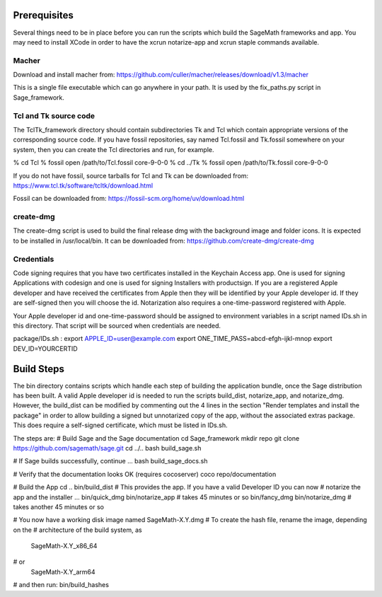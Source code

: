 Prerequisites
=============

Several things need to be in place before you can run the scripts which build
the SageMath frameworks and app.  You may need to install XCode in order to
have the xcrun notarize-app and xcrun staple commands available.

Macher
------

Download and install macher from:
https://github.com/culler/macher/releases/download/v1.3/macher

This is a single file executable which can go anywhere in your path.
It is used by the fix_paths.py script in Sage_framework.

Tcl and Tk source code
----------------------

The TclTk_framework directory should contain subdirectories Tk and Tcl
which contain appropriate versions of the corresponding source code.
If you have fossil repositories, say named Tcl.fossil and Tk.fossil
somewhere on your system, then you can create the Tcl directories and
run, for example.

% cd Tcl
% fossil open /path/to/Tcl.fossil core-9-0-0
% cd ../Tk
% fossil open /path/to/Tk.fossil core-9-0-0

If you do not have fossil, source tarballs for Tcl and Tk can be
downloaded from:
https://www.tcl.tk/software/tcltk/download.html

Fossil can be downloaded from:
https://fossil-scm.org/home/uv/download.html

create-dmg
----------

The create-dmg script is used to build the final release dmg with the
background image and folder icons.  It is expected to be installed in
/usr/local/bin.  It can be downloaded from:
https://github.com/create-dmg/create-dmg

Credentials
-----------

Code signing requires that you have two certificates installed in the Keychain
Access app.  One is used for signing Applications with codesign and one is
used for signing Installers with productsign.  If you are a registered Apple
developer and have received the certificates from Apple then they will be
identified by your Apple developer id.  If they are self-signed then you will
choose the id.  Notarization also requires a one-time-password registered
with Apple.

Your Apple developer id and one-time-password should be assigned to
environment variables in a script named IDs.sh in this directory.  That
script will be sourced when credentials are needed.

package/IDs.sh :
export APPLE_ID=user@example.com
export ONE_TIME_PASS=abcd-efgh-ijkl-mnop
export DEV_ID=YOURCERTID

Build Steps
===========

The bin directory contains scripts which handle each step of building the
application bundle, once the Sage distribution has been built.  A valid
Apple developer id is needed to run the scripts build_dist, notarize_app,
and notarize_dmg.  However, the build_dist can be modified by commenting
out the 4 lines in the section "Render templates and install the package"
in order to allow building a signed but unnotarized copy of the app,
without the associated extras package.  This does require a self-signed
certificate, which must be listed in IDs.sh.

The steps are:
# Build Sage and the Sage documentation
cd Sage_framework
mkdir repo
git clone https://github.com/sagemath/sage.git
cd ../..
bash build_sage.sh

# If Sage builds successfully, continue ...
bash build_sage_docs.sh

# Verify that the documentation looks OK (requires cocoserver)
coco repo/documentation

# Build the App
cd ..
bin/build_dist
# This provides the app.  If you have a valid Developer ID you can now
# notarize the app and the installer ...
bin/quick_dmg
bin/notarize_app # takes 45 minutes or so
bin/fancy_dmg
bin/notarize_dmg # takes another 45 minutes or so

# You now have a working disk image named SageMath-X.Y.dmg
# To create the hash file, rename the image, depending on the
# architecture of the build system, as
  SageMath-X.Y_x86_64
# or
  SageMath-X.Y_arm64
# and then run:
bin/build_hashes

